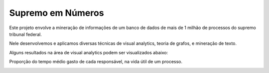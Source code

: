 Supremo em Números
==================

Este projeto envolve a mineração de informações de um banco de dados de mais de 1 milhão de processos do supremo tribunal federal.

Nele desenvolvemos e aplicamos diversas técnicas de visual analytics, teoria de grafos, e mineração de texto.

Alguns resultados na área de visual analytics podem ser visualizados abaixo:

.. raw:: html

    <div style="margin-top:10px;">
        <iframe width="420" height="315" src="http://www.youtube.com/embed/I4yRglE8lD8" frameborder="0" allowfullscreen></iframe>
    </div>

.. raw:: html

    <div style="margin-top:10px;">
        <iframe width="420" height="315" src="http://www.youtube.com/embed/IHnJyfNoEgg" frameborder="0" allowfullscreen></iframe>
    </div>

.. image:: _static/tempo_total_por_responsavel_por_tempo.png
   :width: 800px

Proporção do tempo médio gasto de cada responsável, na vida útil de um processo.


.. image:: _static/bosque2006.png
    :width: 800px
